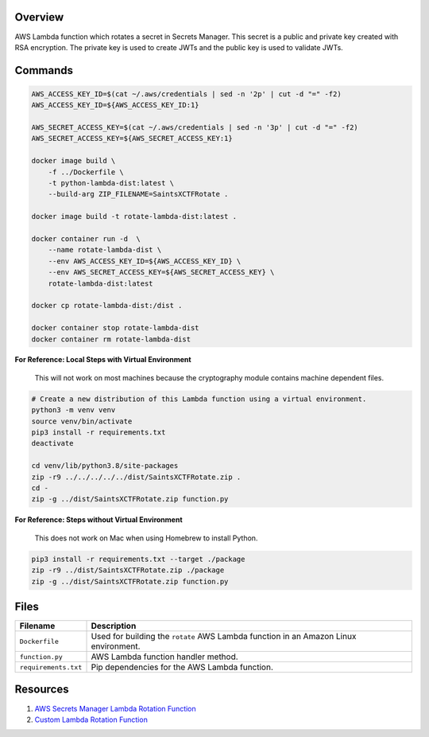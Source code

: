 Overview
--------

AWS Lambda function which rotates a secret in Secrets Manager.  This secret is a public and private key created with
RSA encryption.  The private key is used to create JWTs and the public key is used to validate JWTs.

Commands
--------

.. code-block:: bash

    AWS_ACCESS_KEY_ID=$(cat ~/.aws/credentials | sed -n '2p' | cut -d "=" -f2)
    AWS_ACCESS_KEY_ID=${AWS_ACCESS_KEY_ID:1}

    AWS_SECRET_ACCESS_KEY=$(cat ~/.aws/credentials | sed -n '3p' | cut -d "=" -f2)
    AWS_SECRET_ACCESS_KEY=${AWS_SECRET_ACCESS_KEY:1}

    docker image build \
        -f ../Dockerfile \
        -t python-lambda-dist:latest \
        --build-arg ZIP_FILENAME=SaintsXCTFRotate .

    docker image build -t rotate-lambda-dist:latest .

    docker container run -d  \
        --name rotate-lambda-dist \
        --env AWS_ACCESS_KEY_ID=${AWS_ACCESS_KEY_ID} \
        --env AWS_SECRET_ACCESS_KEY=${AWS_SECRET_ACCESS_KEY} \
        rotate-lambda-dist:latest

    docker cp rotate-lambda-dist:/dist .

    docker container stop rotate-lambda-dist
    docker container rm rotate-lambda-dist

**For Reference: Local Steps with Virtual Environment**

 This will not work on most machines because the cryptography module contains machine dependent files.

.. code-block:: bash

    # Create a new distribution of this Lambda function using a virtual environment.
    python3 -m venv venv
    source venv/bin/activate
    pip3 install -r requirements.txt
    deactivate

    cd venv/lib/python3.8/site-packages
    zip -r9 ../../../../../dist/SaintsXCTFRotate.zip .
    cd -
    zip -g ../dist/SaintsXCTFRotate.zip function.py

**For Reference: Steps without Virtual Environment**

 This does not work on Mac when using Homebrew to install Python.

.. code-block:: bash

    pip3 install -r requirements.txt --target ./package
    zip -r9 ../dist/SaintsXCTFRotate.zip ./package
    zip -g ../dist/SaintsXCTFRotate.zip function.py

Files
-----

+-----------------------------+----------------------------------------------------------------------------------------------+
| Filename                    | Description                                                                                  |
+=============================+==============================================================================================+
| ``Dockerfile``              | Used for building the ``rotate`` AWS Lambda function in an Amazon Linux environment.         |
+-----------------------------+----------------------------------------------------------------------------------------------+
| ``function.py``             | AWS Lambda function handler method.                                                          |
+-----------------------------+----------------------------------------------------------------------------------------------+
| ``requirements.txt``        | Pip dependencies for the AWS Lambda function.                                                |
+-----------------------------+----------------------------------------------------------------------------------------------+

Resources
---------

1) `AWS Secrets Manager Lambda Rotation Function <https://docs.aws.amazon.com/secretsmanager/latest/userguide/rotating-secrets-lambda-function-overview.html>`_
2) `Custom Lambda Rotation Function <https://github.com/aws-samples/aws-secrets-manager-ssh-key-rotation>`_
